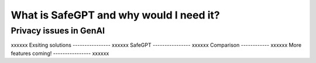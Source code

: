 What is SafeGPT and why would I need it?
===================================
Privacy issues in GenAI
----------------
xxxxxx
Exsiting solutions
----------------
xxxxxx
SafeGPT
----------------
xxxxxx
Comparison
------------
xxxxxx
More features coming!
----------------
xxxxxx
